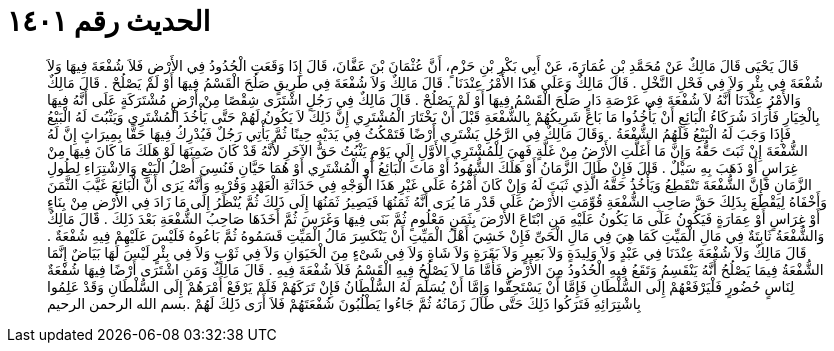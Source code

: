 
= الحديث رقم ١٤٠١

[quote.hadith]
قَالَ يَحْيَى قَالَ مَالِكٌ عَنْ مُحَمَّدِ بْنِ عُمَارَةَ، عَنْ أَبِي بَكْرِ بْنِ حَزْمٍ، أَنَّ عُثْمَانَ بْنَ عَفَّانَ، قَالَ إِذَا وَقَعَتِ الْحُدُودُ فِي الأَرْضِ فَلاَ شُفْعَةَ فِيهَا وَلاَ شُفْعَةَ فِي بِئْرٍ وَلاَ فِي فَحْلِ النَّخْلِ ‏.‏ قَالَ مَالِكٌ وَعَلَى هَذَا الأَمْرُ عِنْدَنَا ‏.‏ قَالَ مَالِكٌ وَلاَ شُفْعَةَ فِي طَرِيقٍ صَلُحَ الْقَسْمُ فِيهَا أَوْ لَمْ يَصْلُحْ ‏.‏ قَالَ مَالِكٌ وَالأَمْرُ عِنْدَنَا أَنَّهُ لاَ شُفْعَةَ فِي عَرْصَةِ دَارٍ صَلُحَ الْقَسْمُ فِيهَا أَوْ لَمْ يَصْلُحْ ‏.‏ قَالَ مَالِكٌ فِي رَجُلٍ اشْتَرَى شِقْصًا مِنْ أَرْضٍ مُشْتَرَكَةٍ عَلَى أَنَّهُ فِيهَا بِالْخِيَارِ فَأَرَادَ شُرَكَاءُ الْبَائِعِ أَنْ يَأْخُذُوا مَا بَاعَ شَرِيكُهُمْ بِالشُّفْعَةِ قَبْلَ أَنْ يَخْتَارَ الْمُشْتَرِي إِنَّ ذَلِكَ لاَ يَكُونُ لَهُمْ حَتَّى يَأْخُذَ الْمُشْتَرِي وَيَثْبُتَ لَهُ الْبَيْعُ فَإِذَا وَجَبَ لَهُ الْبَيْعُ فَلَهُمُ الشُّفْعَةُ ‏.‏ وَقَالَ مَالِكٌ فِي الرَّجُلِ يَشْتَرِي أَرْضًا فَتَمْكُثُ فِي يَدَيْهِ حِينًا ثُمَّ يَأْتِي رَجُلٌ فَيُدْرِكُ فِيهَا حَقًّا بِمِيرَاثٍ إِنَّ لَهُ الشُّفْعَةَ إِنْ ثَبَتَ حَقُّهُ وَإِنَّ مَا أَغَلَّتِ الأَرْضُ مِنْ غَلَّةٍ فَهِيَ لِلْمُشْتَرِي الأَوَّلِ إِلَى يَوْمِ يَثْبُتُ حَقُّ الآخَرِ لأَنَّهُ قَدْ كَانَ ضَمِنَهَا لَوْ هَلَكَ مَا كَانَ فِيهَا مِنْ غِرَاسٍ أَوْ ذَهَبَ بِهِ سَيْلٌ ‏.‏ قَالَ فَإِنْ طَالَ الزَّمَانُ أَوْ هَلَكَ الشُّهُودُ أَوْ مَاتَ الْبَائِعُ أَوِ الْمُشْتَرِي أَوْ هُمَا حَيَّانِ فَنُسِيَ أَصْلُ الْبَيْعِ وَالاِشْتِرَاءِ لِطُولِ الزَّمَانِ فَإِنَّ الشُّفْعَةَ تَنْقَطِعُ وَيَأْخُذُ حَقَّهُ الَّذِي ثَبَتَ لَهُ وَإِنْ كَانَ أَمْرُهُ عَلَى غَيْرِ هَذَا الْوَجْهِ فِي حَدَاثَةِ الْعَهْدِ وَقُرْبِهِ وَأَنَّهُ يَرَى أَنَّ الْبَائِعَ غَيَّبَ الثَّمَنَ وَأَخْفَاهُ لِيَقْطَعَ بِذَلِكَ حَقَّ صَاحِبِ الشُّفْعَةِ قُوِّمَتِ الأَرْضُ عَلَى قَدْرِ مَا يُرَى أَنَّهُ ثَمَنُهَا فَيَصِيرُ ثَمَنُهَا إِلَى ذَلِكَ ثُمَّ يُنْظَرُ إِلَى مَا زَادَ فِي الأَرْضِ مِنْ بِنَاءٍ أَوْ غِرَاسٍ أَوْ عِمَارَةٍ فَيَكُونُ عَلَى مَا يَكُونُ عَلَيْهِ مَنِ ابْتَاعَ الأَرْضَ بِثَمَنٍ مَعْلُومٍ ثُمَّ بَنَى فِيهَا وَغَرَسَ ثُمَّ أَخَذَهَا صَاحِبُ الشُّفْعَةِ بَعْدَ ذَلِكَ ‏.‏ قَالَ مَالِكٌ وَالشُّفْعَةُ ثَابِتَةٌ فِي مَالِ الْمَيِّتِ كَمَا هِيَ فِي مَالِ الْحَىِّ فَإِنْ خَشِيَ أَهْلُ الْمَيِّتِ أَنْ يَنْكَسِرَ مَالُ الْمَيِّتِ قَسَمُوهُ ثُمَّ بَاعُوهُ فَلَيْسَ عَلَيْهِمْ فِيهِ شُفْعَةٌ ‏.‏ قَالَ مَالِكٌ وَلاَ شُفْعَةَ عِنْدَنَا فِي عَبْدٍ وَلاَ وَلِيدَةٍ وَلاَ بَعِيرٍ وَلاَ بَقَرَةٍ وَلاَ شَاةٍ وَلاَ فِي شَىْءٍ مِنَ الْحَيَوَانِ وَلاَ فِي ثَوْبٍ وَلاَ فِي بِئْرٍ لَيْسَ لَهَا بَيَاضٌ إِنَّمَا الشُّفْعَةُ فِيمَا يَصْلُحُ أَنَّهُ يَنْقَسِمُ وَتَقَعُ فِيهِ الْحُدُودُ مِنَ الأَرْضِ فَأَمَّا مَا لاَ يَصْلُحُ فِيهِ الْقَسْمُ فَلاَ شُفْعَةَ فِيهِ ‏.‏ قَالَ مَالِكٌ وَمَنِ اشْتَرَى أَرْضًا فِيهَا شُفْعَةٌ لِنَاسٍ حُضُورٍ فَلْيَرْفَعْهُمْ إِلَى السُّلْطَانِ فَإِمَّا أَنْ يَسْتَحِقُّوا وَإِمَّا أَنْ يُسَلِّمَ لَهُ السُّلْطَانُ فَإِنْ تَرَكَهُمْ فَلَمْ يَرْفَعْ أَمْرَهُمْ إِلَى السُّلْطَانِ وَقَدْ عَلِمُوا بِاشْتِرَائِهِ فَتَرَكُوا ذَلِكَ حَتَّى طَالَ زَمَانُهُ ثُمَّ جَاءُوا يَطْلُبُونَ شُفْعَتَهُمْ فَلاَ أَرَى ذَلِكَ لَهُمْ ‏.‏بسم الله الرحمن الرحيم